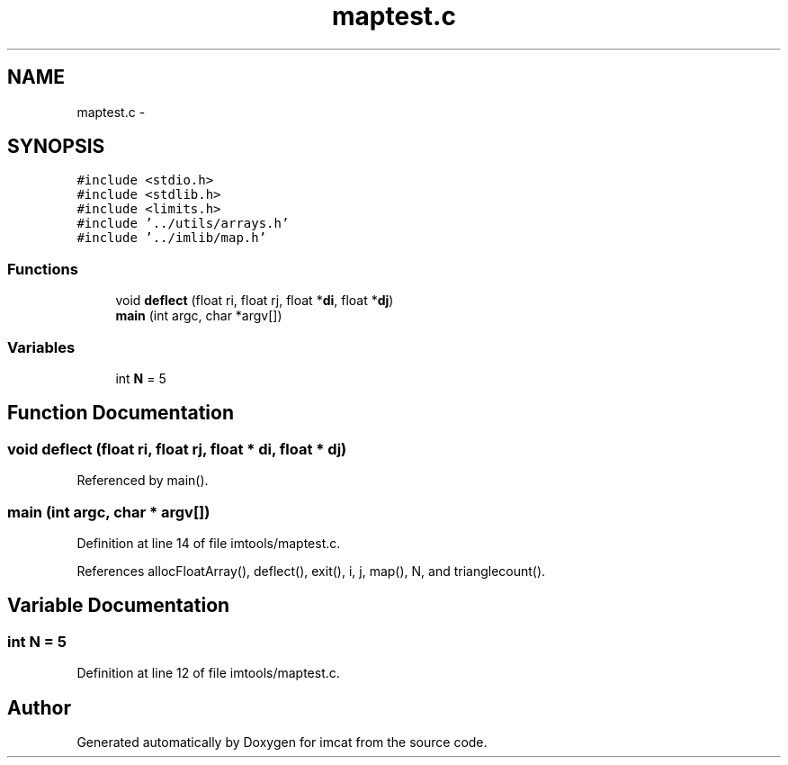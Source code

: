 .TH "maptest.c" 3 "23 Dec 2003" "imcat" \" -*- nroff -*-
.ad l
.nh
.SH NAME
maptest.c \- 
.SH SYNOPSIS
.br
.PP
\fC#include <stdio.h>\fP
.br
\fC#include <stdlib.h>\fP
.br
\fC#include <limits.h>\fP
.br
\fC#include '../utils/arrays.h'\fP
.br
\fC#include '../imlib/map.h'\fP
.br

.SS "Functions"

.in +1c
.ti -1c
.RI "void \fBdeflect\fP (float ri, float rj, float *\fBdi\fP, float *\fBdj\fP)"
.br
.ti -1c
.RI "\fBmain\fP (int argc, char *argv[])"
.br
.in -1c
.SS "Variables"

.in +1c
.ti -1c
.RI "int \fBN\fP = 5"
.br
.in -1c
.SH "Function Documentation"
.PP 
.SS "void deflect (float ri, float rj, float * di, float * dj)"
.PP
Referenced by main().
.SS "main (int argc, char * argv[])"
.PP
Definition at line 14 of file imtools/maptest.c.
.PP
References allocFloatArray(), deflect(), exit(), i, j, map(), N, and trianglecount().
.SH "Variable Documentation"
.PP 
.SS "int \fBN\fP = 5"
.PP
Definition at line 12 of file imtools/maptest.c.
.SH "Author"
.PP 
Generated automatically by Doxygen for imcat from the source code.

